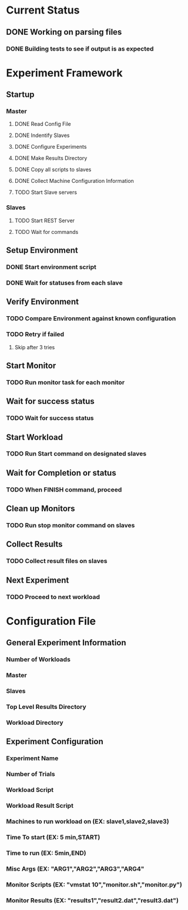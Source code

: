 * Current Status
** DONE Working on parsing files
   CLOSED: [2016-08-27 Sat 18:33]
*** DONE Building tests to see if output is as expected
    CLOSED: [2016-08-27 Sat 18:05]
* Experiment Framework
** Startup
*** Master
**** DONE Read Config File
     CLOSED: [2016-08-27 Sat 18:34]
**** DONE Indentify Slaves
     CLOSED: [2016-08-28 Sun 00:28]
**** DONE Configure Experiments
     CLOSED: [2016-08-28 Sun 00:05]
**** DONE Make Results Directory
     CLOSED: [2016-08-27 Sat 19:37]
**** DONE Copy all scripts to slaves
     CLOSED: [2016-08-28 Sun 00:27]
**** DONE Collect Machine Configuration Information
     CLOSED: [2016-08-28 Sun 00:28]
**** TODO Start Slave servers
*** Slaves
**** TODO Start REST Server
**** TODO Wait for commands
** Setup Environment
*** DONE Start environment script
    CLOSED: [2016-08-28 Sun 00:28]
*** DONE Wait for statuses from each slave
    CLOSED: [2016-08-28 Sun 00:28]
** Verify Environment
*** TODO Compare Environment against known configuration
*** TODO Retry if failed
**** Skip after 3 tries
** Start Monitor
*** TODO Run monitor task for each monitor
** Wait for success status
*** TODO Wait for success status
** Start Workload
*** TODO Run Start command on designated slaves
** Wait for Completion or status
*** TODO When FINISH command, proceed
** Clean up Monitors
*** TODO Run stop monitor command on slaves
** Collect Results
*** TODO Collect result files on slaves
** Next Experiment
*** TODO Proceed to next workload






* Configuration File
** General Experiment Information
*** Number of Workloads
*** Master
*** Slaves
*** Top Level Results Directory
*** Workload Directory
** Experiment Configuration
*** Experiment Name
*** Number of Trials
*** Workload Script
*** Workload Result Script
*** Machines to run workload on (EX: slave1,slave2,slave3)
*** Time To start (EX: 5 min,START)
*** Time to run (EX: 5min,END)
*** Misc Args (EX: "ARG1","ARG2","ARG3","ARG4"
*** Monitor Scripts (EX: "vmstat 10","monitor.sh","monitor.py")
*** Monitor Results (EX: "results1","result2.dat","result3.dat")
